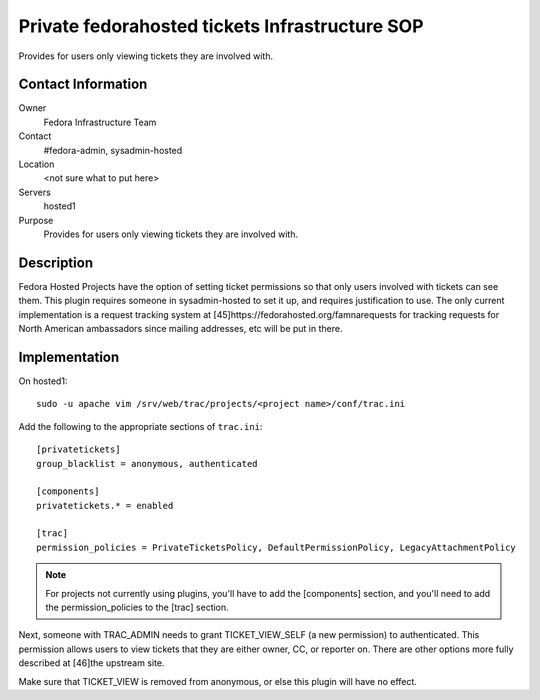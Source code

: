 .. title: Fedorahosted Private Tickets SOP
.. slug: infra-fedorahosted-private-tickets
.. date: 2011-10-03
.. taxonomy: Contributors/Infrastructure

===============================================
Private fedorahosted tickets Infrastructure SOP
===============================================

Provides for users only viewing tickets they are involved with.

Contact Information
===================

Owner
	Fedora Infrastructure Team

Contact
	#fedora-admin, sysadmin-hosted

Location
	<not sure what to put here>

Servers
	hosted1

Purpose
	Provides for users only viewing tickets they are involved with.

Description
===========

Fedora Hosted Projects have the option of setting ticket permissions so
that only users involved with tickets can see them. This plugin requires
someone in sysadmin-hosted to set it up, and requires justification to
use. The only current implementation is a request tracking system at
[45]https://fedorahosted.org/famnarequests for tracking requests for North
American ambassadors since mailing addresses, etc will be put in there.

Implementation
==============

On hosted1::

  sudo -u apache vim /srv/web/trac/projects/<project name>/conf/trac.ini

Add the following to the appropriate sections of ``trac.ini``::

   [privatetickets]
   group_blacklist = anonymous, authenticated

   [components]
   privatetickets.* = enabled

   [trac]
   permission_policies = PrivateTicketsPolicy, DefaultPermissionPolicy, LegacyAttachmentPolicy

.. note:: For projects not currently using plugins, you'll have to add the
  [components] section, and you'll need to add the permission_policies to
  the [trac] section.

Next, someone with TRAC_ADMIN needs to grant TICKET_VIEW_SELF (a new
permission) to authenticated. This permission allows users to view tickets
that they are either owner, CC, or reporter on. There are other options
more fully described at [46]the upstream site.

Make sure that TICKET_VIEW is removed from anonymous, or else this plugin
will have no effect.

